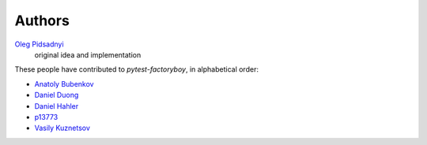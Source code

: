 Authors
=======

`Oleg Pidsadnyi <oleg.pidsadnyi@gmail.com>`_
    original idea and implementation

These people have contributed to `pytest-factoryboy`, in alphabetical order:

* `Anatoly Bubenkov <bubenkoff@gmail.com>`_
* `Daniel Duong <https://github.com/dduong42>`_
* `Daniel Hahler <https://github.com/blueyed>`_
* `p13773 <https://github.com/p13773>`_
* `Vasily Kuznetsov <https://github.com/kvas-it>`_

